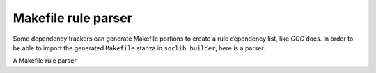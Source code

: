 .. -*- rst -*-

====================
Makefile rule parser
====================

.. module:: soclib_builder.mfparser

Some dependency trackers can generate Makefile portions to create a
rule dependency list, like `GCC` does. In order to be able to import
the generated ``Makefile`` stanza in ``soclib_builder``, here is a
parser.

.. class:: MfRule

   A Makefile rule parser.

   .. method:: __init__(text)

      Create the new parser with the given ``Makefile`` stanza. 

      :param text: a ``Makefile`` stanza

      Stanza is of the form::

        dest0 dest1 destn : prerequisite0 prerequisite1 prerequisiten

      Additionnaly, this parser supports correct handling of line
      continuation with backslashes, and escaping of colon ``:`` in
      file names.

   .. attribute:: dests

      A list of filenames which are destinations of the rule

   .. attribute:: prerequisites

      A list of filenames which are the prerequisites of the rule.
